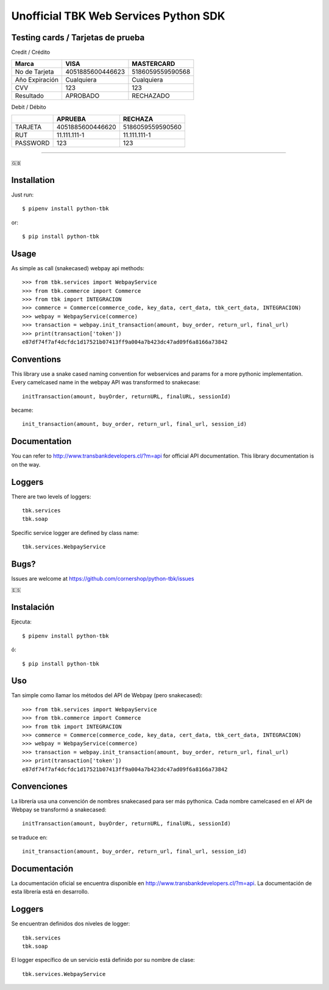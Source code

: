 ======================================
Unofficial TBK Web Services Python SDK
======================================

.. image:: https://circleci.com/gh/cornershop/python-tbk/tree/master.svg?style=svg
    :target: https://circleci.com/gh/cornershop/python-tbk/tree/master

.. image:: https://badge.fury.io/py/python-tbk.svg
    :target: https://pypi.org/project/python-tbk/


Testing cards / Tarjetas de prueba
==================================

Credit / Crédito

+----------------+------------------+------------------+
| Marca          | VISA             | MASTERCARD       |
+================+==================+==================+
| No de Tarjeta  | 4051885600446623 | 5186059559590568 |
+----------------+------------------+------------------+
| Año Expiración | Cualquiera       | Cualquiera       |
+----------------+------------------+------------------+
| CVV            | 123              | 123              |
+----------------+------------------+------------------+
| Resultado      | APROBADO         | RECHAZADO        |
+----------------+------------------+------------------+

Debit / Débito

+----------+------------------+------------------+
|          | APRUEBA          | RECHAZA          |
+==========+==================+==================+
| TARJETA  | 4051885600446620 | 5186059559590560 |
+----------+------------------+------------------+
| RUT      | 11.111.111-1     | 11.111.111-1     |
+----------+------------------+------------------+
| PASSWORD | 123              | 123              |
+----------+------------------+------------------+


----------

🇬🇧

Installation
============

Just run::

    $ pipenv install python-tbk

or::

    $ pip install python-tbk


Usage
=====

As simple as call (snakecased) webpay api methods::

    >>> from tbk.services import WebpayService
    >>> from tbk.commerce import Commerce
    >>> from tbk import INTEGRACION
    >>> commerce = Commerce(commerce_code, key_data, cert_data, tbk_cert_data, INTEGRACION)
    >>> webpay = WebpayService(commerce)
    >>> transaction = webpay.init_transaction(amount, buy_order, return_url, final_url)
    >>> print(transaction['token'])
    e87df74f7af4dcfdc1d17521b07413ff9a004a7b423dc47ad09f6a8166a73842


Conventions
===========

This library use a snake cased naming convention for webservices and params for a more pythonic implementation. Every camelcased name in the webpay API was transformed to snakecase::

    initTransaction(amount, buyOrder, returnURL, finalURL, sessionId)

became::

    init_transaction(amount, buy_order, return_url, final_url, session_id)


Documentation
=============

You can refer to http://www.transbankdevelopers.cl/?m=api for official API documentation. This library documentation is on the way.


Loggers
=======

There are two levels of loggers::

    tbk.services
    tbk.soap

Specific service logger are defined by class name::

    tbk.services.WebpayService


Bugs?
=====

Issues are welcome at https://github.com/cornershop/python-tbk/issues


🇪🇸

Instalación
===========

Ejecuta::

    $ pipenv install python-tbk

ó::

    $ pip install python-tbk


Uso
===

Tan simple como llamar los métodos del API de Webpay (pero snakecased)::

    >>> from tbk.services import WebpayService
    >>> from tbk.commerce import Commerce
    >>> from tbk import INTEGRACION
    >>> commerce = Commerce(commerce_code, key_data, cert_data, tbk_cert_data, INTEGRACION)
    >>> webpay = WebpayService(commerce)
    >>> transaction = webpay.init_transaction(amount, buy_order, return_url, final_url)
    >>> print(transaction['token'])
    e87df74f7af4dcfdc1d17521b07413ff9a004a7b423dc47ad09f6a8166a73842


Convenciones
============

La librería usa una convención de nombres snakecased para ser más pythonica. Cada nombre camelcased en el API de Webpay se transformó a snakecased::

    initTransaction(amount, buyOrder, returnURL, finalURL, sessionId)

se traduce en::

    init_transaction(amount, buy_order, return_url, final_url, session_id)


Documentación
=============

La documentación oficial se encuentra disponible en http://www.transbankdevelopers.cl/?m=api. La documentación de esta librería está en desarrollo.


Loggers
=======

Se encuentran definidos dos niveles de logger::

    tbk.services
    tbk.soap

El logger específico de un servicio está definido por su nombre de clase::

    tbk.services.WebpayService
